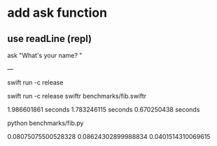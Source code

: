 * add ask function
** use readLine (repl)

ask "What's your name? "

---

swift run -c release

swift run -c release swiftr benchmarks/fib.swiftr

1.986601861 seconds
1.783246115 seconds
0.670250438 seconds

python benchmarks/fib.py

0.08075075500528328
0.08624302899988834
0.0401514310069615
